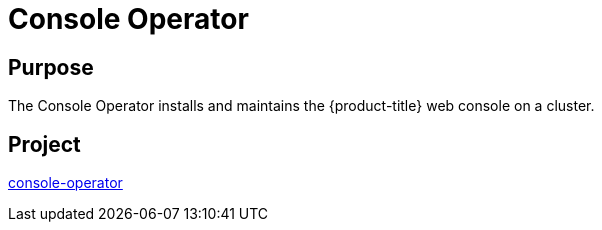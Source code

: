 // Module included in the following assemblies:
//
// *  operators/operator-reference.adoc

[id="console-operator_{context}"]
= Console Operator

[discrete]
== Purpose

[role="_abstract"]
The Console Operator installs and maintains the {product-title} web console on a cluster.

[discrete]
== Project

link:https://github.com/openshift/console-operator[console-operator]
